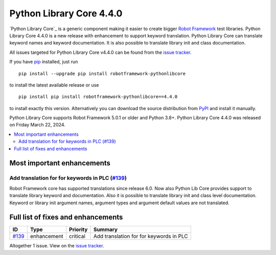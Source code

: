 =========================
Python Library Core 4.4.0
=========================


.. default-role:: code


`Python Library Core`_ is a generic component making it easier to create
bigger `Robot Framework`_ test libraries. Python Library Core 4.4.0 is
a new release with enhancement to support keyword translation. Python Library
Core can translate keyword names and keyword documentation. It is also
possible to translate library init and class documentation.

All issues targeted for Python Library Core v4.4.0 can be found
from the `issue tracker`_.

If you have pip_ installed, just run

::

   pip install --upgrade pip install robotframework-pythonlibcore

to install the latest available release or use

::

   pip install pip install robotframework-pythonlibcore==4.4.0

to install exactly this version. Alternatively you can download the source
distribution from PyPI_ and install it manually.

Python Library Core supports Robot Framework 5.0.1 or older and Python
3.8+. Python Library Core 4.4.0 was released on Friday March 22, 2024.

.. _PythonLibCore: https://github.com/robotframework/PythonLibCore
.. _Robot Framework: http://robotframework.org
.. _pip: http://pip-installer.org
.. _PyPI: https://pypi.python.org/pypi/robotframework-robotlibcore
.. _issue tracker: https://github.com/robotframework/PythonLibCore/issues?q=milestone%3Av4.4.0


.. contents::
   :depth: 2
   :local:

Most important enhancements
===========================

Add translation for for keywords in PLC (`#139`_)
-------------------------------------------------
Robot Framework core has supported translations since release 6.0. Now also Python Lib Core
provides support to translate library keyword and documentation. Also it is possible to
translate library init and class level documentation. Keyword or library init argument names, argument
types and argument default values are not translated.

Full list of fixes and enhancements
===================================

.. list-table::
    :header-rows: 1

    * - ID
      - Type
      - Priority
      - Summary
    * - `#139`_
      - enhancement
      - critical
      - Add translation for for keywords in PLC

Altogether 1 issue. View on the `issue tracker <https://github.com/robotframework/PythonLibCore/issues?q=milestone%3Av4.4.0>`__.

.. _#139: https://github.com/robotframework/PythonLibCore/issues/139
